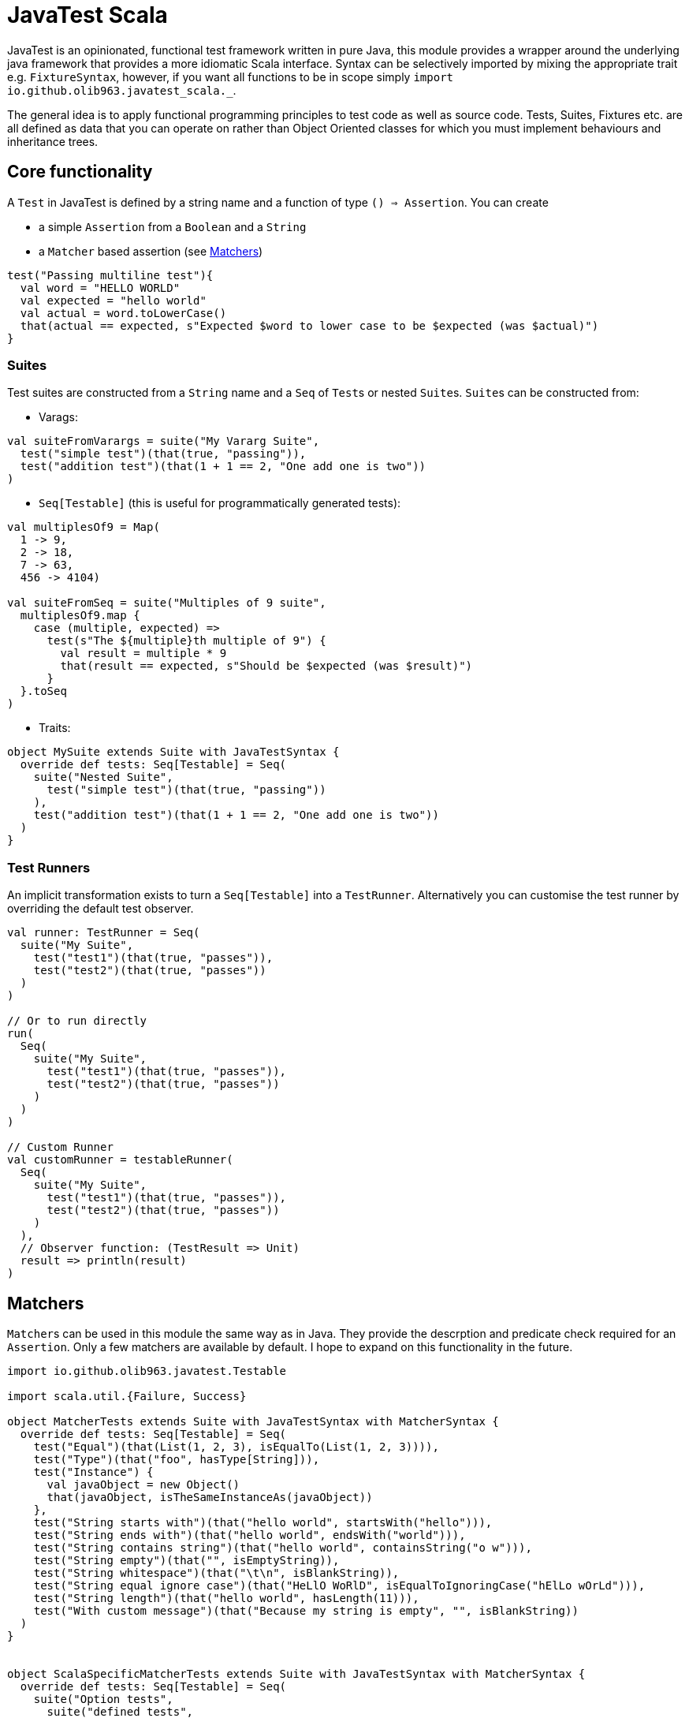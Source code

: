= JavaTest Scala
:note-caption: :information_source:

JavaTest is an opinionated, functional test framework written in pure Java, this module provides a wrapper around the underlying
java framework that provides a more idiomatic Scala interface. Syntax can be selectively imported by mixing the appropriate
trait e.g. `FixtureSyntax`, however, if you want all functions to be in scope simply `import io.github.olib963.javatest_scala._`.

The general idea is to apply functional programming principles to test code as well as source code. Tests, Suites, Fixtures
etc. are all defined as data that you can operate on rather than Object Oriented classes for which you must implement behaviours
and inheritance trees.

== Core functionality

A `Test` in JavaTest is defined by a string name and a function of type `() => Assertion`. You can create

* a simple `Assertion` from a `Boolean` and a `String`
* a `Matcher` based assertion (see <<Matchers,Matchers>>)

[source, scala]
----
test("Passing multiline test"){
  val word = "HELLO WORLD"
  val expected = "hello world"
  val actual = word.toLowerCase()
  that(actual == expected, s"Expected $word to lower case to be $expected (was $actual)")
}
----

=== Suites

Test suites are constructed from a `String` name and a `Seq` of ``Test``s or nested ``Suite``s. ``Suite``s can be constructed from:

- Varags:

[source, scala]
----
val suiteFromVarargs = suite("My Vararg Suite",
  test("simple test")(that(true, "passing")),
  test("addition test")(that(1 + 1 == 2, "One add one is two"))
)
----

- `Seq[Testable]` (this is useful for programmatically generated tests):

[source, scala]
----
val multiplesOf9 = Map(
  1 -> 9,
  2 -> 18,
  7 -> 63,
  456 -> 4104)

val suiteFromSeq = suite("Multiples of 9 suite",
  multiplesOf9.map {
    case (multiple, expected) =>
      test(s"The ${multiple}th multiple of 9") {
        val result = multiple * 9
        that(result == expected, s"Should be $expected (was $result)")
      }
  }.toSeq
)
----

- Traits:

[source, scala]
----
object MySuite extends Suite with JavaTestSyntax {
  override def tests: Seq[Testable] = Seq(
    suite("Nested Suite",
      test("simple test")(that(true, "passing"))
    ),
    test("addition test")(that(1 + 1 == 2, "One add one is two"))
  )
}
----

=== Test Runners

An implicit transformation exists to turn a `Seq[Testable]` into a `TestRunner`. Alternatively you can customise the test
runner by overriding the default test observer.

[source, scala]
----
val runner: TestRunner = Seq(
  suite("My Suite",
    test("test1")(that(true, "passes")),
    test("test2")(that(true, "passes"))
  )
)

// Or to run directly
run(
  Seq(
    suite("My Suite",
      test("test1")(that(true, "passes")),
      test("test2")(that(true, "passes"))
    )
  )
)

// Custom Runner
val customRunner = testableRunner(
  Seq(
    suite("My Suite",
      test("test1")(that(true, "passes")),
      test("test2")(that(true, "passes"))
    )
  ),
  // Observer function: (TestResult => Unit)
  result => println(result)
)
----

== Matchers

``Matcher``s can be used in this module the same way as in Java. They provide the descrption and predicate check required for
an ``Assertion``. Only a few matchers are available by default. I hope to expand on this functionality in the future.

[source, scala]
----

import io.github.olib963.javatest.Testable

import scala.util.{Failure, Success}

object MatcherTests extends Suite with JavaTestSyntax with MatcherSyntax {
  override def tests: Seq[Testable] = Seq(
    test("Equal")(that(List(1, 2, 3), isEqualTo(List(1, 2, 3)))),
    test("Type")(that("foo", hasType[String])),
    test("Instance") {
      val javaObject = new Object()
      that(javaObject, isTheSameInstanceAs(javaObject))
    },
    test("String starts with")(that("hello world", startsWith("hello"))),
    test("String ends with")(that("hello world", endsWith("world"))),
    test("String contains string")(that("hello world", containsString("o w"))),
    test("String empty")(that("", isEmptyString)),
    test("String whitespace")(that("\t\n", isBlankString)),
    test("String equal ignore case")(that("HeLlO WoRlD", isEqualToIgnoringCase("hElLo wOrLd"))),
    test("String length")(that("hello world", hasLength(11))),
    test("With custom message")(that("Because my string is empty", "", isBlankString))
  )
}


object ScalaSpecificMatcherTests extends Suite with JavaTestSyntax with MatcherSyntax {
  override def tests: Seq[Testable] = Seq(
    suite("Option tests",
      suite("defined tests",
        // TODO it should not need the type hint. Probably some variance changes in the java API would fix it.
        test("isDefined")(that(Some(1), isDefined[Int])),
        test("isDefined (empty)")(that(None, not(isDefined)))
      ),
      suite("empty tests",
        test("isEmpty")(that(None, isEmptyOption)),
        test("isEmpty (not empty)")(that(Some(1), not(isEmptyOption[Int])))
      ),
      suite("contains tests",
        test("Contains")(that(Some(2), optionContains(2))),
        test("Contains (missing element)")(that(None, not(optionContains(4))))
      )
    ),
    suite("Collection tests",
      suite("empty tests",
        test("isEmpty")(that(Seq(), isEmpty)),
        test("isEmpty (not empty)")(that(Seq(1, 2, 3), not(isEmpty[Int])))
      ),
      suite("contains tests",
        test("contains")(that(Seq(1, 2, 3), contains(2))),
        test("contains (missing element)")(that(Seq(1, 2, 3), not(contains(4))))
      ),
      suite("hasSize tests",
        test("has size")(that(Seq(1, 2, 3), hasSize[Int](3))),
        test("has size (wrong size)")(that(Seq(1, 2, 3), not(hasSize[Int](4))))
      )
    ),
    suite("Try tests",
      suite("success tests",
        test("isSuccess")(that(Success(10), isSuccess[Int])),
        test("isSuccess (with failure)")(that(Failure(new Exception()), not(isSuccess)))
      ),
      suite("failure tests",
        test("isSuccess")(that(Failure(new Exception()), isFailure)),
        test("isSuccess (with success)")(that(Success(10), not(isFailure[Int])))
      )
    )
  )
}
----

== Eventual Consistency

You can provide an `Assertion` that won't hold straight away to the `eventually` function. It accepts an implicit
`EventuallyConfig` that contains:

* The number of attempts to make before the assertion fails
* The `Duration` to wait between each attempt
* An optional initial `Duration` to wait before the first attempt

[source, scala]
----
test("custom config") {
  import scala.concurrent.duration._
  implicit val config: EventuallyConfig = EventuallyConfig(attempts = 5, waitInterval = 500.millis)
  val atomicInt = new AtomicInteger(0)
  executorService.submit(() => {
    Thread.sleep(1000)
    atomicInt.getAndIncrement()
  })
  eventually(that(atomicInt.get(), isEqualTo(1)))
})
----

== Fixtures

You can create a `FixtureDefinition[A]` from a function `() => Try[A]` with optional tear down function `A => Try[Unit]`.
You can then use this definition to create a test runner that makes use of the fixture.

[source, scala]
----
val mySimpleFixture: FixtureDefinition[String] = fixture(Success("Hello"))

val runnerUsingSimpleFixture = fixtureRunner("sting fixture", mySimpleFixture)(word =>
  test("Simple fixture")(that(word, isEqualTo("Hello")))
)
----

You can curry common fixtures you want to create multiple instances of:

[source, scala]
----
val myComplexFixture: FixtureDefinition[FileReader] =
  destructibleFixture(Try(new FileReader("myTestFile.txt")))(r => Try(r.close()))

// You can reuse fixture runners then later apply the function to create your tests
val reusableFixture: (FileReader => TestRunner) => TestRunner =
  fixtureRunner("test file reader", myComplexFixture)

val runner1 = reusableFixture { fileReader =>
  test("Character reading")(
    that("First character read from file", fileReader.read().toChar, isEqualTo('H')))
}

val runner2 = reusableFixture { aDifferentReader =>
  test("Content reading"){
    val builder = new StringBuilder
    var c = aDifferentReader.read()
    while (c != -1) {
      builder.append(c.toChar)
      c = aDifferentReader.read()
    }
    that("Contents read from test file", builder.toString, isEqualTo("Hello, test!"))
  }
}
----

== Benchmarking

To benchmark a `Test` or a `TestRunner` call the `benchmark` function, this will add the time of the test/run to the logs.
All benchmark functions accepts an implicit `DurationFormat` function that accepts scala ``Duration``s and return a `String`.

You can also set a time limit on a `Test` by using the `failIfLongerThan` function.

[source, scala]
----
val passingAssertion = that(true, "always passes")

val customFormattedTest = {
  implicit val customFormatter: DurationFormat = d => s"${d.toMillis}ms"
  benchmark(test("Benchmarked Test")(passingAssertion))
}

val timedTest = failIfLongerThan(2.seconds)(
  test("Test with time limit") {
    Thread.sleep(1.second.toMillis)
    passingAssertion
  }
)
----

== Scalacheck

Scalacheck integration is still in its very early stages, but you are able to use the scalacheck module to create property tests.

[source, scala]
----
import io.github.olib963.javatest_scala._
import io.github.olib963.javatest_scala.scalacheck._
import org.scalacheck.Gen

object ScalacheckSuite extends Suite {

  override def tests: Seq[Testable] = Seq(
    test("Pending scalacheck test")(
      forAll { s: String => pending("Not yet written") }
    ),
    test("Sqrt")(forAll(Gen.posNum[Int]) { n =>
      val m = math.sqrt(n.toDouble)
      that(s"Square root of $n squared is $n", math.round(m * m), isEqualTo[Long](n))
    }),
    suite("List Properties",
      test("List tail")(forAll { (n: Int, l: List[Int]) =>
        that("Tail of a list with a prepended element is the original list", (n :: l).tail, isEqualTo(l))
      }),
      test("List reverse")(forAll { l: List[String] =>
        that(l.reverse.reverse, isEqualTo(l))
      }),
      test("List head")(forAll { l: List[Int] =>
        if (l.isEmpty) {
          that("Head of an empty list is empty", l.headOption, isEmptyOption[Int])
        } else {
          that("Head of non empty list is the first element", l.head, isEqualTo(l(0)))
        }
      })
    ),
  )
}
----

== SBT Integration

If you are using SBT you can add the following line to `plugins.sbt`. This will automatically run any ``object``s
in your test source directory that extends the `Suite` trait and any ``object``s that extend the `Runners` trait.

.plugins.sbt
[source, sbt]
----
addSbtPlugin("io.github.olib963" % "sbt-javatest" % javaTestVersion)
----

If instead you prefer to not use the SBT plugin and take over the execution of your tests yourself you can add the
library dependency:

.build.sbt
[source, sbt]
----
libraryDependencies += "io.github.olib963" %% "javatest-scala" % javaTestVersion % Test
----

You can then run your tests from any point in your code by invoking the `run` function on a `Seq[TestRunner]`. For example
this is how the test entrypoint is defined in the core project:

[source, scala]
----
package io.github.olib963.javatest_scala

import java.util.concurrent.Executors

import io.github.olib963.javatest.TestRunner
import io.github.olib963.javatest_scala.documentation._

import scala.util.Try

object MyTests {

  // The following line would be needed to inherit all syntax if we weren't already in that package
  // import io.github.olib963.javatest_scala._

  private val executorServiceFixture = destructibleFixture(Try(Executors.newFixedThreadPool(2)))(e => Try(e.shutdown()))

  def main(args: Array[String]): Unit = {
    val testRunner = fixtureRunner("executor", executorServiceFixture)(
      executor => Seq(SimpleTests, MatcherTests, ScalaSpecificMatcherTests, EventualTests(executor)))

    val results = run(benchmark(testRunner))

    if (!results.succeeded) {
      sys.error("Scala tests failed")
    }

    val documentationResults = run(
      Seq[TestRunner](
        FixtureDocumentation.runnerUsingSimpleFixture,
        FixtureDocumentation.runner1,
        FixtureDocumentation.runner2,
        BenchmarkDocumentation,
        SuiteDocs
      ) ++ MyRunners.Runners
    )

    if (!documentationResults.succeeded) {
      sys.error("Documentation tests failed")
    }
  }

}
----

=== Limitations of SBT Test Framework

- The command `sbt test` will run everything
- You can run `sbt testOnly` and `sbt testQuick` as normal for ``Suite``s, however for instances of `Runners` the `testOnly` filtering will
only apply to the `Runners` object not any tests generated from them.

For example, if your source code was:
[source, scala]
----
object MyRunners extends Runners {
  override def Runners: Seq[TestRunner] = {

    val simpleRunner: TestRunner =
      Seq(
        suite("Suite1", test("test")(pending())),
        suite("Suite2", test("test")(pending()))
      )

    Seq(
      simpleRunner
      // Other runner definitions ...
    )
  }
}
----

Running `sbt testOnly *MyRunners` would run both "Suite1" and "Suite2" but no other ``object``s in your test code.
You cannot currently filter this further to say `sbt testOnly *MyRunners.Suite1`.

The same applies for any failured ``Runners`` rerun by `sbt testQuick`
